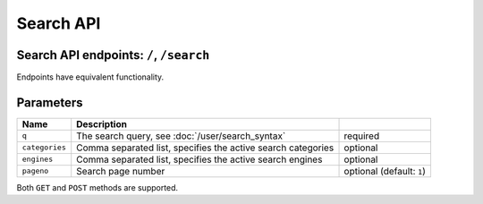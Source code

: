 Search API
==========

Search API endpoints: ``/``, ``/search``
^^^^^^^^^^^^^^^^^^^^^^^^^^^^^^^^^^^^^^^^

Endpoints have equivalent functionality.

Parameters
^^^^^^^^^^

+------------------+----------------------------------------------------------------------------------------------------+-----------------------------+
| Name             | Description                                                                                        |                             |
+==================+====================================================================================================+=============================+
| ``q``            | The search query, see :doc:`/user/search_syntax`                                                   | required                    |
+------------------+----------------------------------------------------------------------------------------------------+-----------------------------+
| ``categories``   | Comma separated list, specifies the active search categories                                       | optional                    |
+------------------+----------------------------------------------------------------------------------------------------+-----------------------------+
| ``engines``      | Comma separated list, specifies the active search engines                                          | optional                    |
+------------------+----------------------------------------------------------------------------------------------------+-----------------------------+
| ``pageno``       | Search page number                                                                                 | optional (default: ``1``)   |
+------------------+----------------------------------------------------------------------------------------------------+-----------------------------+

Both ``GET`` and ``POST`` methods are supported.
